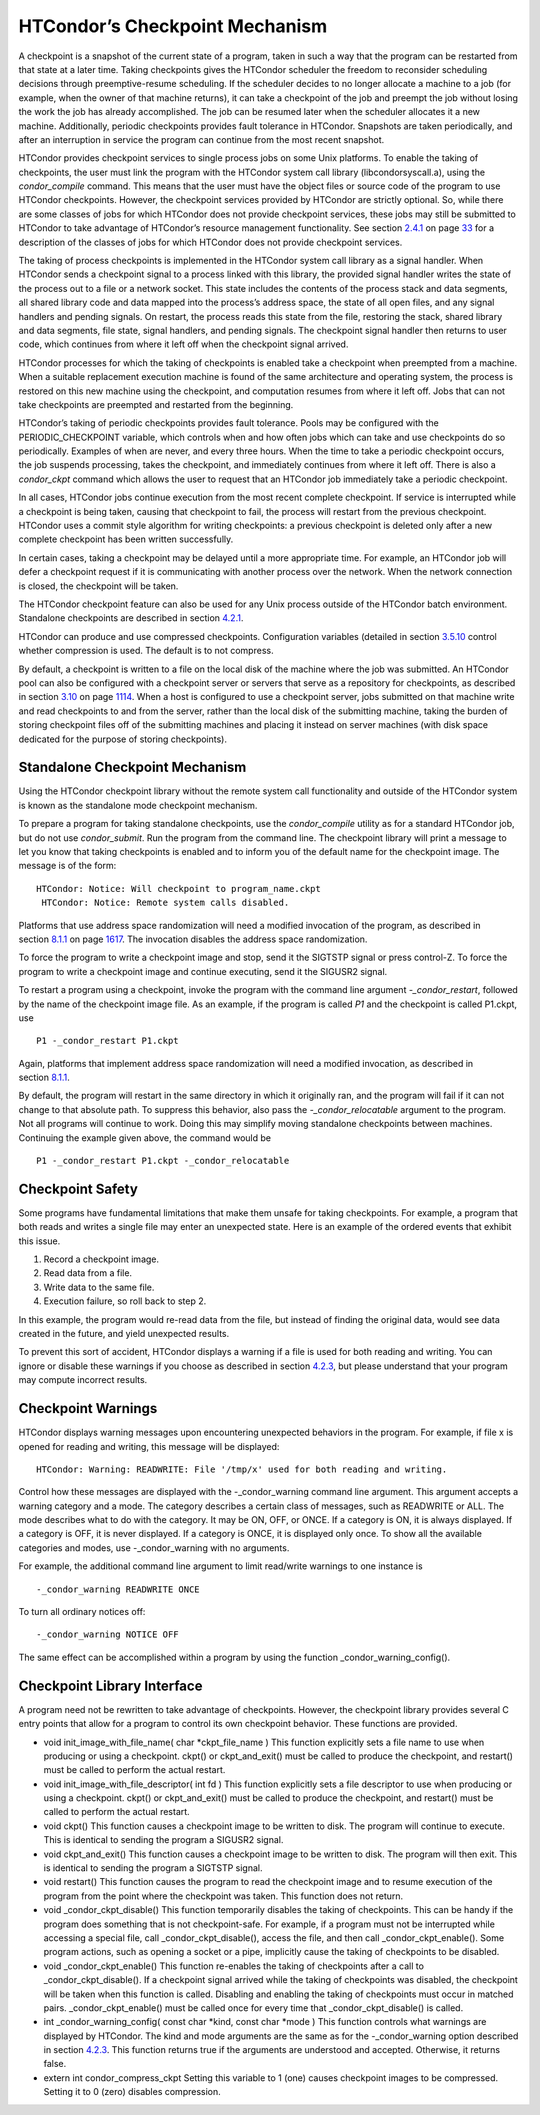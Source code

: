       

HTCondor’s Checkpoint Mechanism
===============================

A checkpoint is a snapshot of the current state of a program, taken in
such a way that the program can be restarted from that state at a later
time. Taking checkpoints gives the HTCondor scheduler the freedom to
reconsider scheduling decisions through preemptive-resume scheduling. If
the scheduler decides to no longer allocate a machine to a job (for
example, when the owner of that machine returns), it can take a
checkpoint of the job and preempt the job without losing the work the
job has already accomplished. The job can be resumed later when the
scheduler allocates it a new machine. Additionally, periodic checkpoints
provides fault tolerance in HTCondor. Snapshots are taken periodically,
and after an interruption in service the program can continue from the
most recent snapshot.

HTCondor provides checkpoint services to single process jobs on some
Unix platforms. To enable the taking of checkpoints, the user must link
the program with the HTCondor system call library (libcondorsyscall.a),
using the *condor\_compile* command. This means that the user must have
the object files or source code of the program to use HTCondor
checkpoints. However, the checkpoint services provided by HTCondor are
strictly optional. So, while there are some classes of jobs for which
HTCondor does not provide checkpoint services, these jobs may still be
submitted to HTCondor to take advantage of HTCondor’s resource
management functionality. See
section \ `2.4.1 <RunningaJobtheStepsToTake.html#x16-190002.4.1>`__ on
page \ `33 <RunningaJobtheStepsToTake.html#x16-190002.4.1>`__ for a
description of the classes of jobs for which HTCondor does not provide
checkpoint services.

The taking of process checkpoints is implemented in the HTCondor system
call library as a signal handler. When HTCondor sends a checkpoint
signal to a process linked with this library, the provided signal
handler writes the state of the process out to a file or a network
socket. This state includes the contents of the process stack and data
segments, all shared library code and data mapped into the process’s
address space, the state of all open files, and any signal handlers and
pending signals. On restart, the process reads this state from the file,
restoring the stack, shared library and data segments, file state,
signal handlers, and pending signals. The checkpoint signal handler then
returns to user code, which continues from where it left off when the
checkpoint signal arrived.

HTCondor processes for which the taking of checkpoints is enabled take a
checkpoint when preempted from a machine. When a suitable replacement
execution machine is found of the same architecture and operating
system, the process is restored on this new machine using the
checkpoint, and computation resumes from where it left off. Jobs that
can not take checkpoints are preempted and restarted from the beginning.

HTCondor’s taking of periodic checkpoints provides fault tolerance.
Pools may be configured with the PERIODIC\_CHECKPOINT variable, which
controls when and how often jobs which can take and use checkpoints do
so periodically. Examples of when are never, and every three hours. When
the time to take a periodic checkpoint occurs, the job suspends
processing, takes the checkpoint, and immediately continues from where
it left off. There is also a *condor\_ckpt* command which allows the
user to request that an HTCondor job immediately take a periodic
checkpoint.

In all cases, HTCondor jobs continue execution from the most recent
complete checkpoint. If service is interrupted while a checkpoint is
being taken, causing that checkpoint to fail, the process will restart
from the previous checkpoint. HTCondor uses a commit style algorithm for
writing checkpoints: a previous checkpoint is deleted only after a new
complete checkpoint has been written successfully.

In certain cases, taking a checkpoint may be delayed until a more
appropriate time. For example, an HTCondor job will defer a checkpoint
request if it is communicating with another process over the network.
When the network connection is closed, the checkpoint will be taken.

The HTCondor checkpoint feature can also be used for any Unix process
outside of the HTCondor batch environment. Standalone checkpoints are
described in section \ `4.2.1 <#x49-4160004.2.1>`__.

HTCondor can produce and use compressed checkpoints. Configuration
variables (detailed in
section \ `3.5.10 <ConfigurationMacros.html#x33-1970003.5.10>`__ control
whether compression is used. The default is to not compress.

By default, a checkpoint is written to a file on the local disk of the
machine where the job was submitted. An HTCondor pool can also be
configured with a checkpoint server or servers that serve as a
repository for checkpoints, as described in
section \ `3.10 <TheCheckpointServer.html#x38-3250003.10>`__ on
page \ `1114 <TheCheckpointServer.html#x38-3250003.10>`__. When a host
is configured to use a checkpoint server, jobs submitted on that machine
write and read checkpoints to and from the server, rather than the local
disk of the submitting machine, taking the burden of storing checkpoint
files off of the submitting machines and placing it instead on server
machines (with disk space dedicated for the purpose of storing
checkpoints).

Standalone Checkpoint Mechanism
^^^^^^^^^^^^^^^^^^^^^^^^^^^^^^^

Using the HTCondor checkpoint library without the remote system call
functionality and outside of the HTCondor system is known as the
standalone mode checkpoint mechanism.

To prepare a program for taking standalone checkpoints, use the
*condor\_compile* utility as for a standard HTCondor job, but do not use
*condor\_submit*. Run the program from the command line. The checkpoint
library will print a message to let you know that taking checkpoints is
enabled and to inform you of the default name for the checkpoint image.
The message is of the form:

::

    HTCondor: Notice: Will checkpoint to program_name.ckpt
     HTCondor: Notice: Remote system calls disabled.

Platforms that use address space randomization will need a modified
invocation of the program, as described in
section \ `8.1.1 <Linux.html#x75-5720008.1.1>`__ on
page \ `1617 <Linux.html#x75-5720008.1.1>`__. The invocation disables
the address space randomization.

To force the program to write a checkpoint image and stop, send it the
SIGTSTP signal or press control-Z. To force the program to write a
checkpoint image and continue executing, send it the SIGUSR2 signal.

To restart a program using a checkpoint, invoke the program with the
command line argument *-\_condor\_restart*, followed by the name of the
checkpoint image file. As an example, if the program is called *P1* and
the checkpoint is called P1.ckpt, use

::

    P1 -_condor_restart P1.ckpt

Again, platforms that implement address space randomization will need a
modified invocation, as described in
section \ `8.1.1 <Linux.html#x75-5720008.1.1>`__.

By default, the program will restart in the same directory in which it
originally ran, and the program will fail if it can not change to that
absolute path. To suppress this behavior, also pass the
*-\_condor\_relocatable* argument to the program. Not all programs will
continue to work. Doing this may simplify moving standalone checkpoints
between machines. Continuing the example given above, the command would
be

::

    P1 -_condor_restart P1.ckpt -_condor_relocatable

Checkpoint Safety
^^^^^^^^^^^^^^^^^

Some programs have fundamental limitations that make them unsafe for
taking checkpoints. For example, a program that both reads and writes a
single file may enter an unexpected state. Here is an example of the
ordered events that exhibit this issue.

#. Record a checkpoint image.
#. Read data from a file.
#. Write data to the same file.
#. Execution failure, so roll back to step 2.

In this example, the program would re-read data from the file, but
instead of finding the original data, would see data created in the
future, and yield unexpected results.

To prevent this sort of accident, HTCondor displays a warning if a file
is used for both reading and writing. You can ignore or disable these
warnings if you choose as described in section
`4.2.3 <#x49-4180004.2.3>`__, but please understand that your program
may compute incorrect results.

Checkpoint Warnings
^^^^^^^^^^^^^^^^^^^

HTCondor displays warning messages upon encountering unexpected
behaviors in the program. For example, if file x is opened for reading
and writing, this message will be displayed:

::

    HTCondor: Warning: READWRITE: File '/tmp/x' used for both reading and writing.

Control how these messages are displayed with the -\_condor\_warning
command line argument. This argument accepts a warning category and a
mode. The category describes a certain class of messages, such as
READWRITE or ALL. The mode describes what to do with the category. It
may be ON, OFF, or ONCE. If a category is ON, it is always displayed. If
a category is OFF, it is never displayed. If a category is ONCE, it is
displayed only once. To show all the available categories and modes, use
-\_condor\_warning with no arguments.

For example, the additional command line argument to limit read/write
warnings to one instance is

::

    -_condor_warning READWRITE ONCE

To turn all ordinary notices off:

::

    -_condor_warning NOTICE OFF

The same effect can be accomplished within a program by using the
function \_condor\_warning\_config().

Checkpoint Library Interface
^^^^^^^^^^^^^^^^^^^^^^^^^^^^

A program need not be rewritten to take advantage of checkpoints.
However, the checkpoint library provides several C entry points that
allow for a program to control its own checkpoint behavior. These
functions are provided.

-  void init\_image\_with\_file\_name( char \*ckpt\_file\_name )
   This function explicitly sets a file name to use when producing or
   using a checkpoint. ckpt() or ckpt\_and\_exit() must be called to
   produce the checkpoint, and restart() must be called to perform the
   actual restart.
-  void init\_image\_with\_file\_descriptor( int fd )
   This function explicitly sets a file descriptor to use when producing
   or using a checkpoint. ckpt() or ckpt\_and\_exit() must be called to
   produce the checkpoint, and restart() must be called to perform the
   actual restart.
-  void ckpt()
   This function causes a checkpoint image to be written to disk. The
   program will continue to execute. This is identical to sending the
   program a SIGUSR2 signal.
-  void ckpt\_and\_exit()
   This function causes a checkpoint image to be written to disk. The
   program will then exit. This is identical to sending the program a
   SIGTSTP signal.
-  void restart()
   This function causes the program to read the checkpoint image and to
   resume execution of the program from the point where the checkpoint
   was taken. This function does not return.
-  void \_condor\_ckpt\_disable()
   This function temporarily disables the taking of checkpoints. This
   can be handy if the program does something that is not
   checkpoint-safe. For example, if a program must not be interrupted
   while accessing a special file, call \_condor\_ckpt\_disable(),
   access the file, and then call \_condor\_ckpt\_enable(). Some program
   actions, such as opening a socket or a pipe, implicitly cause the
   taking of checkpoints to be disabled.
-  void \_condor\_ckpt\_enable()
   This function re-enables the taking of checkpoints after a call to
   \_condor\_ckpt\_disable(). If a checkpoint signal arrived while the
   taking of checkpoints was disabled, the checkpoint will be taken when
   this function is called. Disabling and enabling the taking of
   checkpoints must occur in matched pairs. \_condor\_ckpt\_enable()
   must be called once for every time that \_condor\_ckpt\_disable() is
   called.
-  int \_condor\_warning\_config( const char \*kind, const char \*mode )
   This function controls what warnings are displayed by HTCondor. The
   kind and mode arguments are the same as for the -\_condor\_warning
   option described in section `4.2.3 <#x49-4180004.2.3>`__. This
   function returns true if the arguments are understood and accepted.
   Otherwise, it returns false.
-  extern int condor\_compress\_ckpt
   Setting this variable to 1 (one) causes checkpoint images to be
   compressed. Setting it to 0 (zero) disables compression.

      
